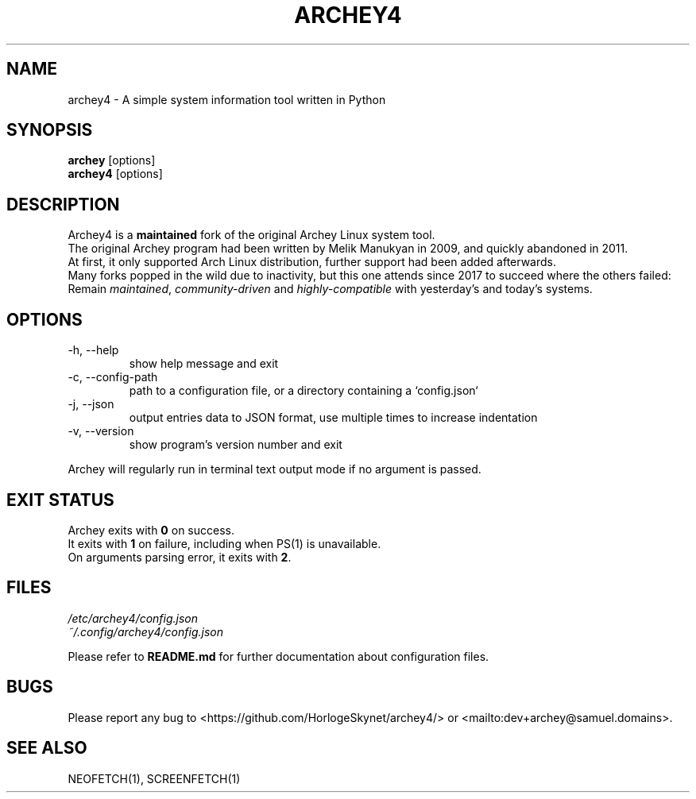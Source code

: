 .\" Please, before submitting any change, run:
.\" `groff -man -Tascii -z archey.1`

.TH ARCHEY4 1 "${DATE}" "archey4 ${VERSION}" "Archey4 man page"

.SH NAME
archey4 \- A simple system information tool written in Python

.SH SYNOPSIS
\fBarchey\fR [options]
.br
\fBarchey4\fR [options]

.SH DESCRIPTION
Archey4 is a \fBmaintained\fR fork of the original Archey Linux system
tool.
.br
The original Archey program had been written by Melik Manukyan
in 2009, and quickly abandoned in 2011.
.br
At first, it only supported Arch Linux distribution, further support
had been added afterwards.
.br
Many forks popped in the wild due to inactivity, but this one attends
since 2017 to succeed where the others failed:
.br
Remain \fImaintained\fR, \fIcommunity-driven\fR and
\fIhighly-compatible\fR with yesterday's and today's systems.

.SH OPTIONS
.IP "-h, --help"
show help message and exit

.IP "-c, --config-path"
path to a configuration file, or a directory containing a `config.json`

.IP "-j, --json"
output entries data to JSON format, use multiple times to increase
indentation

.IP "-v, --version"
show program's version number and exit

.P
Archey will regularly run in terminal text output mode if no argument
is passed.

.SH EXIT STATUS
Archey exits with \fB0\fR on success.
.br
It exits with \fB1\fR on failure, including when PS(1) is unavailable.
.br
On arguments parsing error, it exits with \fB2\fR.

.SH FILES
.I /etc/archey4/config.json
.br
.I ~/.config/archey4/config.json
.PP
Please refer to \fBREADME.md\fR for further documentation about
configuration files.

.SH BUGS
Please report any bug to <https://github.com/HorlogeSkynet/archey4/> or
<mailto:dev+archey@samuel.domains>.

.SH SEE ALSO
NEOFETCH(1), SCREENFETCH(1)
